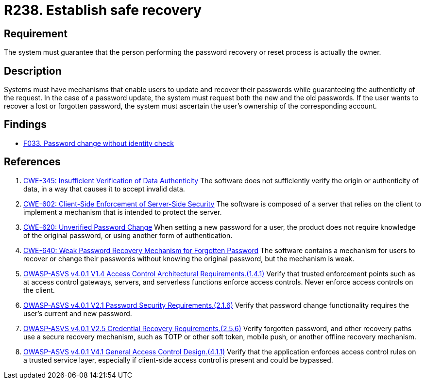 :slug: rules/238/
:category: authentication
:description: This document details the security requirements and guidelines related to secure user authentication management in the organization. In this case, it is recommended that the system guarantees that the owner of the account is the one who resets and recovers the password.
:keywords: Password, Recovery, Change, Authenticity, ASVS, CWE
:rules: yes

= R238. Establish safe recovery

== Requirement

The system must guarantee that
the person performing the password recovery or reset process
is actually the owner.

== Description

Systems must have mechanisms that enable users to update and recover their
passwords while guaranteeing the authenticity of the request.
In the case of a password update,
the system must request both the new and the old passwords.
If the user wants to recover a lost or forgotten password,
the system must ascertain the user's ownership of the corresponding account.

== Findings

* [inner]#link:/web/findings/033/[F033. Password change without identity check]#

== References

. [[r1]] link:https://cwe.mitre.org/data/definitions/345.html[CWE-345: Insufficient Verification of Data Authenticity]
The software does not sufficiently verify the origin or authenticity of data,
in a way that causes it to accept invalid data.

. [[r2]] link:https://cwe.mitre.org/data/definitions/602.html[CWE-602: Client-Side Enforcement of Server-Side Security]
The software is composed of a server that relies on the client to implement a
mechanism that is intended to protect the server.

. [[r3]] link:https://cwe.mitre.org/data/definitions/620.html[CWE-620: Unverified Password Change]
When setting a new password for a user,
the product does not require knowledge of the original password,
or using another form of authentication.

. [[r4]] link:https://cwe.mitre.org/data/definitions/640.html[CWE-640: Weak Password Recovery Mechanism for Forgotten Password]
The software contains a mechanism for users to recover or change their
passwords without knowing the original password,
but the mechanism is weak.

. [[r5]] link:https://owasp.org/www-project-application-security-verification-standard/[OWASP-ASVS v4.0.1
V1.4 Access Control Architectural Requirements.(1.4.1)]
Verify that trusted enforcement points such as at access control gateways,
servers, and serverless functions enforce access controls.
Never enforce access controls on the client.

. [[r6]] link:https://owasp.org/www-project-application-security-verification-standard/[OWASP-ASVS v4.0.1
V2.1 Password Security Requirements.(2.1.6)]
Verify that password change functionality requires the user's current and new
password.

. [[r7]] link:https://owasp.org/www-project-application-security-verification-standard/[OWASP-ASVS v4.0.1
V2.5 Credential Recovery Requirements.(2.5.6)]
Verify forgotten password, and other recovery paths use a secure recovery
mechanism,
such as TOTP or other soft token, mobile push, or another offline recovery
mechanism.

. [[r8]] link:https://owasp.org/www-project-application-security-verification-standard/[OWASP-ASVS v4.0.1
V4.1 General Access Control Design.(4.1.1)]
Verify that the application enforces access control rules on a trusted service
layer,
especially if client-side access control is present and could be bypassed.
